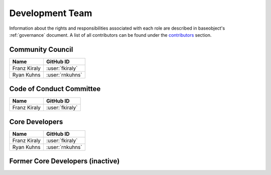 .. _team:

================
Development Team
================

Information about the rights and responsibilities associated with each role
are described in baseobject's :ref:`governance` document. A list of
all contributors can be found under the `contributors <contributors.md>`_
section.

Community Council
=================

.. list-table::
   :header-rows: 1

   * - Name
     - GitHub ID
   * - Franz Kiraly
     - :user:`fkiraly`
   * - Ryan Kuhns
     - :user:`rnkuhns`

Code of Conduct Committee
=========================

.. list-table::
   :header-rows: 1

   * - Name
     - GitHub ID
   * - Franz Kiraly
     - :user:`fkiraly`

Core Developers
===============

.. list-table::
   :header-rows: 1

   * - Name
     - GitHub ID
   * - Franz Kiraly
     - :user:`fkiraly`
   * - Ryan Kuhns
     - :user:`rnkuhns`

Former Core Developers (inactive)
=================================
